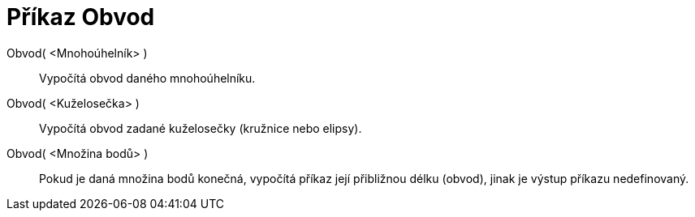 = Příkaz Obvod
:page-en: commands/Perimeter_Command
ifdef::env-github[:imagesdir: /cs/modules/ROOT/assets/images]

Obvod( <Mnohoúhelník> )::
  Vypočítá obvod daného mnohoúhelníku.
Obvod( <Kuželosečka> )::
  Vypočítá obvod zadané kuželosečky (kružnice nebo elipsy).
Obvod( <Množina bodů> )::
  Pokud je daná množina bodů konečná, vypočítá příkaz její přibližnou délku (obvod), jinak je výstup příkazu
  nedefinovaný.
